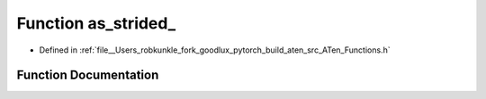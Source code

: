 .. _function_at__as_strided:

Function as_strided_
====================

- Defined in :ref:`file__Users_robkunkle_fork_goodlux_pytorch_build_aten_src_ATen_Functions.h`


Function Documentation
----------------------


.. doxygenfunction:: at::as_strided_
